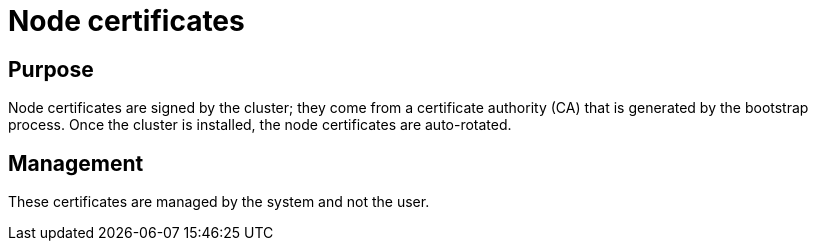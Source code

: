 
// Module included in the following assemblies:
//
// * authentication/certificates/certificate-reference.adoc

[id="node-certificates_{context}"]
= Node certificates

[discrete]
== Purpose

Node certificates are signed by the cluster; they come from a certificate
authority (CA) that is generated by the bootstrap process. Once the cluster is
installed, the node certificates are auto-rotated.

[discrete]
== Management

These certificates are managed by the system and not the user.
